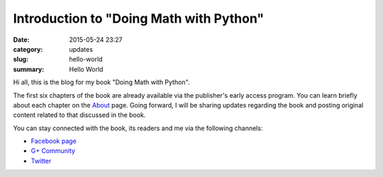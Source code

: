 Introduction to "Doing Math with Python"
========================================

:date: 2015-05-24 23:27
:category: updates
:slug: hello-world
:summary: Hello World

Hi all, this is the blog for my book "Doing Math with Python".

.. image:: {filename}/images/cover.png
   :align: center
   :target: http://www.nostarch.com/doingmathwithpython
   :alt: Book cover

The first six chapters of the book are already available via the
publisher's early access program. You can learn briefly about each
chapter on the `About <{filename}pages/about.rst>`__ page.
Going forward, I will be sharing updates regarding the book and posting
original content related to that discussed in the book.

You can stay connected with the book, its readers and me via the
following channels:

- `Facebook page <https://www.facebook.com/doingmathwithpython>`__
- `G+ Community <https://plus.google.com/u/0/communities/113121562865298236232>`__
- `Twitter <https://twitter.com/mathwithpython>`__
